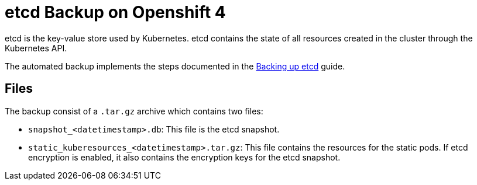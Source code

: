 = etcd Backup on Openshift 4

etcd is the key-value store used by Kubernetes.
etcd contains the state of all resources created in the cluster through the Kubernetes API.

The automated backup implements the steps documented in the https://docs.openshift.com/container-platform/4.9/backup_and_restore/control_plane_backup_and_restore/backing-up-etcd.html[Backing up etcd] guide.

== Files

The backup consist of a `.tar.gz` archive which contains two files:

- `snapshot_<datetimestamp>.db`: This file is the etcd snapshot.
- `static_kuberesources_<datetimestamp>.tar.gz`: This file contains the resources for the static pods. If etcd encryption is enabled, it also contains the encryption keys for the etcd snapshot.
